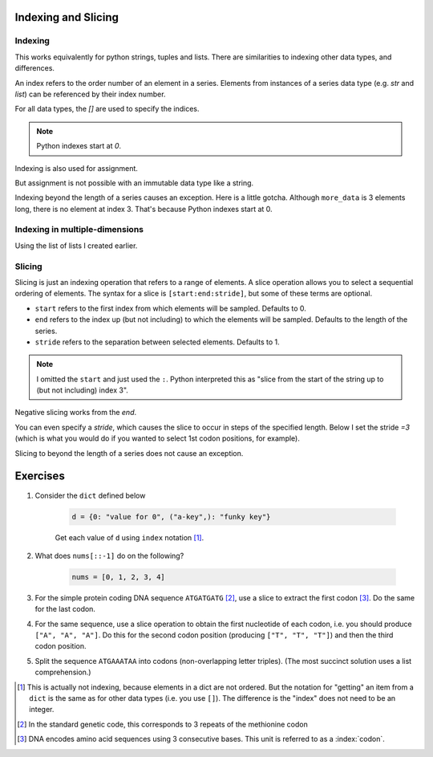 Indexing and Slicing
====================

.. index:: index

Indexing
--------

This works equivalently for python strings, tuples and lists. There are similarities to indexing other data types, and differences.

An index refers to the order number of an element in a series. Elements from instances of a series data type (e.g. `str` and `list`) can be referenced by their index number.

For all data types, the `[]` are used to specify the indices.

.. note:: Python indexes start at `0`.

.. jupyter-execute::

    #       0123...
    data = "ACGTACGTACGT"
    print(data[1])

Indexing is also used for assignment.

.. jupyter-execute::

    more_data = ["some text", 4, 23.4]
    more_data[0] = -2
    print(more_data)

But assignment is not possible with an immutable data type like a string.

.. jupyter-execute::
    :raises:

    data[0] = "T"

Indexing beyond the length of a series causes an exception. Here is a little gotcha. Although ``more_data`` is 3 elements long, there is no element at index 3. That's because Python indexes start at 0.

.. jupyter-execute::
    :raises:

    print(more_data[3])

Indexing in multiple-dimensions
-------------------------------

Using the list of lists I created earlier.

.. jupyter-execute::

    seq_records = [["label 1", "AA"], ["label 2", "TT"]]
    seq_records[0]

.. jupyter-execute::

    seq_records[0][1]

.. jupyter-execute::

    seq_records[1][1]

.. index:: slice

Slicing
-------

.. index::
    pair: start; slice
    pair: stop; slice
    pair: stride; slice

Slicing is just an indexing operation that refers to a range of elements. A slice operation allows you to select a sequential ordering of elements. The syntax for a slice is ``[start:end:stride]``, but some of these terms are optional.

- ``start`` refers to the first index from which elements will be sampled. Defaults to 0.
- ``end`` refers to the index up (but not including) to which the elements will be sampled. Defaults to the length of the series.
- ``stride`` refers to the separation between selected elements. Defaults to 1.

.. jupyter-execute::

    data
    codon1 = data[:3]
    codon1

.. note:: I omitted the ``start`` and just used the ``:``. Python interpreted this as "slice from the start of the string up to (but not including) index 3".

.. index::
    pair: negative; slice

Negative slicing works from the *end*.

.. jupyter-execute::

    data[-3:]

You can even specify a *stride*, which causes the slice to occur in steps of the specified length. Below I set the stride `=3` (which is what you would do if you wanted to select 1st codon positions, for example).

.. jupyter-execute::

    data[0:9:3]

Slicing to beyond the length of a series does not cause an exception.

.. jupyter-execute::

    data[:15]

Exercises
=========

#. Consider the ``dict`` defined below

    .. code-block:: python

        d = {0: "value for 0", ("a-key",): "funky key"}

    Get each value of ``d`` using ``index`` notation [1]_.

#. What does ``nums[::-1]`` do on the following?

    .. code-block:: python

        nums = [0, 1, 2, 3, 4]

#. For the simple protein coding DNA sequence ``ATGATGATG`` [2]_, use a slice to extract the first codon [3]_. Do the same for the last codon.


#. For the same sequence, use a slice operation to obtain the first nucleotide of each codon, i.e. you should produce ``["A", "A", "A"]``. Do this for the second codon position (producing ``["T", "T", "T"]``) and then the third codon position.

#.  Split the sequence ``ATGAAATAA`` into codons (non-overlapping letter triples). (The most succinct solution uses a list comprehension.)

.. [1] This is actually not indexing, because elements in a dict are not ordered. But the notation for "getting" an item from a ``dict`` is the same as for other data types (i.e. you use ``[]``). The difference is the "index" does not need to be an integer.
.. [2] In the standard genetic code, this corresponds to 3 repeats of the methionine codon
.. [3] DNA encodes amino acid sequences using 3 consecutive bases. This unit is referred to as a :index:`codon`.
